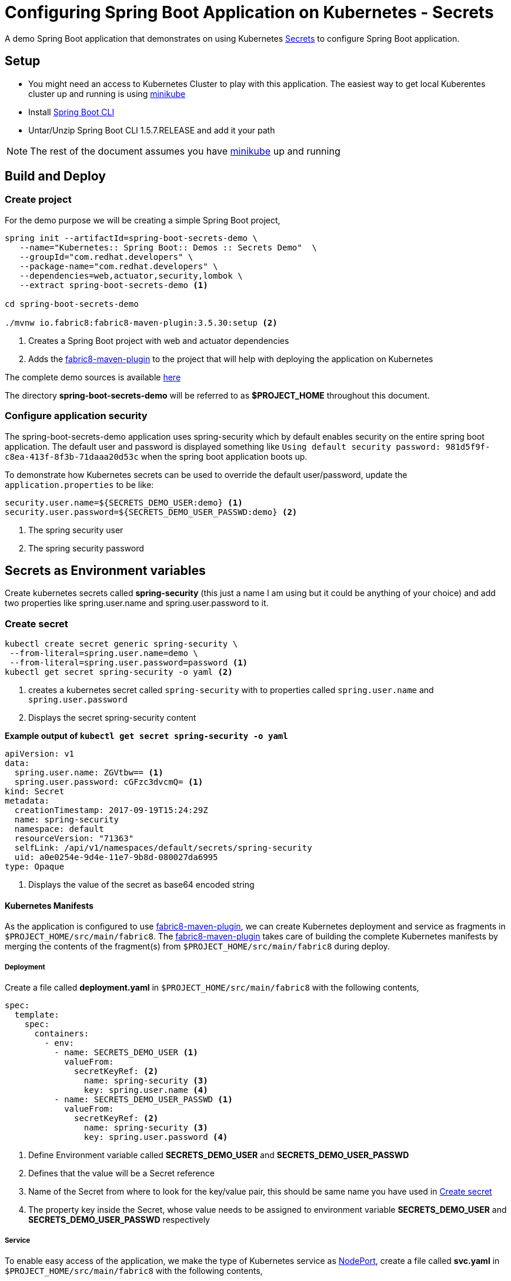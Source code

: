 = Configuring Spring Boot Application on Kubernetes - Secrets

A demo Spring Boot application that demonstrates on using
Kubernetes https://kubernetes.io/docs/concepts/configuration/secret/[Secrets] to configure Spring Boot application.

== Setup

* You might need an access to Kubernetes Cluster to play with this application. The easiest way to get local Kuberentes cluster
up and running is using https://github.com/kubernetes/minikube[minikube]

* Install https://docs.spring.io/spring-boot/docs/current/reference/html/getting-started-installing-spring-boot.html#getting-started-installing-the-cli[Spring Boot CLI]

* Untar/Unzip Spring Boot CLI 1.5.7.RELEASE and add it your path

NOTE: The rest of the document assumes you have https://github.com/kubernetes/minikube[minikube] up and running

== Build and Deploy

=== Create project

For the demo purpose we will be creating a simple Spring Boot project,

[source,sh]
----
spring init --artifactId=spring-boot-secrets-demo \
   --name="Kubernetes:: Spring Boot:: Demos :: Secrets Demo"  \
   --groupId="com.redhat.developers" \
   --package-name="com.redhat.developers" \
   --dependencies=web,actuator,security,lombok \
   --extract spring-boot-secrets-demo <1>

cd spring-boot-secrets-demo

./mvnw io.fabric8:fabric8-maven-plugin:3.5.30:setup <2>
----
<1> Creates a Spring Boot project with web and actuator dependencies
<2> Adds the https://maven.fabric8.io[fabric8-maven-plugin] to the project that will help with deploying the application on Kubernetes

The complete demo sources is available https://github.com/redhat-developer-demos/spring-boot-secrets-demo[here]

The directory **spring-boot-secrets-demo** will be referred to as **$PROJECT_HOME** throughout this document.

=== Configure application security

The spring-boot-secrets-demo application uses spring-security which by default enables security on the entire spring boot application.
The default user and password is displayed something like `Using default security password: 981d5f9f-c8ea-413f-8f3b-71daaa20d53c`
when the spring boot application boots up.

To demonstrate how Kubernetes secrets can be used to override the default user/password, update the `application.properties`
to be like:

[code]
----
security.user.name=${SECRETS_DEMO_USER:demo} <1>
security.user.password=${SECRETS_DEMO_USER_PASSWD:demo} <2>
----

<1> The spring security user
<2> The spring security password

== Secrets as Environment variables

Create kubernetes secrets called **spring-security** (this just a name I am using but it could be anything of your choice) and add
two properties like spring.user.name and spring.user.password to it.

[[create-secret]]
=== Create secret
[code,sh]
----
kubectl create secret generic spring-security \
 --from-literal=spring.user.name=demo \
 --from-literal=spring.user.password=password <1>
kubectl get secret spring-security -o yaml <2>
----

<1> creates a kubernetes secret called `spring-security` with to properties called `spring.user.name` and `spring.user.password`
<2> Displays the secret spring-security content

**Example output of `kubectl get secret spring-security -o yaml`**

[source,yaml]
----
apiVersion: v1
data:
  spring.user.name: ZGVtbw== <1>
  spring.user.password: cGFzc3dvcmQ= <1>
kind: Secret
metadata:
  creationTimestamp: 2017-09-19T15:24:29Z
  name: spring-security
  namespace: default
  resourceVersion: "71363"
  selfLink: /api/v1/namespaces/default/secrets/spring-security
  uid: a0e0254e-9d4e-11e7-9b8d-080027da6995
type: Opaque
----
<1> Displays the value of the secret as base64 encoded string

==== Kubernetes Manifests

As the application is configured to use https://maven.fabric8.io[fabric8-maven-plugin], we can create Kubernetes deployment
and service as fragments in `$PROJECT_HOME/src/main/fabric8`.  The https://maven.fabric8.io[fabric8-maven-plugin] takes
care of building the complete Kubernetes manifests by merging the contents of the fragment(s) from `$PROJECT_HOME/src/main/fabric8`
during deploy.

===== Deployment

Create a file called *deployment.yaml* in `$PROJECT_HOME/src/main/fabric8` with the following contents,

[source,yaml]
----
spec:
  template:
    spec:
      containers:
        - env:
          - name: SECRETS_DEMO_USER <1>
            valueFrom:
              secretKeyRef: <2>
                name: spring-security <3>
                key: spring.user.name <4>
          - name: SECRETS_DEMO_USER_PASSWD <1>
            valueFrom:
              secretKeyRef: <2>
                name: spring-security <3>
                key: spring.user.password <4>

----

<1> Define Environment variable called **SECRETS_DEMO_USER** and **SECRETS_DEMO_USER_PASSWD**
<2> Defines that the value will be a Secret reference
<3> Name of the Secret from where to look for the key/value pair, this should be same name you have used in <<create-secret>>
<4> The property key inside the Secret, whose value needs to be assigned to environment variable
**SECRETS_DEMO_USER** and **SECRETS_DEMO_USER_PASSWD** respectively

===== Service

To enable easy access of the application, we make the type of Kubernetes service as https://kubernetes.io/docs/concepts/services-networking/service/#type-nodeport[NodePort],
create a file called **svc.yaml** in `$PROJECT_HOME/src/main/fabric8` with the following contents,

[source,yaml]
----
apiVersion: v1
kind: Service
spec:
  type: NodePort <1>
----
<1> expose the service using https://kubernetes.io/docs/concepts/services-networking/service/#type-nodeport[NodePort]

[[deploy-app]]
==== Deploy

To deploy the application execute the command `./mvnw clean fabric8:deploy`.  The application deployment status can be
checked using the command `kubectl get pods -w`

[[access-app]]
==== Access the Application

To access and test the application execute the following command,

[source,sh]
----
curl -i $(minikube service spring-boot-secrets-demo --url)/; echo ""; <1>
curl -u demo:password $(minikube service spring-boot-secrets-demo --url)/mygithuborgs; echo ""; <2>
----
<1> Should fail with unauthorized (HTTP 401) error
<2> Should still display 404 - as there is no resource at / but your request is now authorized

The above command should display a message like **Hello jerry! Welcome to Configuring Spring Boot on Kubernetes!**

NOTE: `minikube service spring-boot-secrets-demo --url` is used to get the service url and port via which we can access
the application

== Secrets mounted as Files

The secrets could also be mounted as files inside the containers. To demostrate lets build a simple REST controller
called GitHubController, that will query the GitHub API for your organizations list. Querying for  organizations list is
a authorized call hence you need to create your https://help.github.com/articles/creating-a-personal-access-token-for-the-command-line/[Personal Access Token]

Store the your github user id in a file called `github.user` and the https://help.github.com/articles/creating-a-personal-access-token-for-the-command-line/[Personal Access Token]
in a file called `github.token`.

[[create-secret-from-files]]
=== Create secret from files

The secrets can also be created from file, we will use `github.user` and `github.token` to create a new secret called
`spring-github-demo`

[source,sh]
----
kubectl create secret generic spring-github-demo \
  --from-file ./github.user \ <1>
  --from-file ./github.token <2>

kubectl get secret spring-github-demo -oyaml <3>
----
<1> Adds file `github.user` to secret
<2> Adds file `github.token` to secret
<2> Display the created secret

Example output from `kubectl get secret spring-github-demo -oyaml`

[source,yaml]
----
apiVersion: v1
data:
  github.token: NzIyMzUxMjMwMDlmYjYyMzNkMTAzZTlmMjVmMGIzOTQyNWRiOTc5Zgo= <1>
  github.user: a2FtZXNoc2FtcGF0aAo= <2>
kind: Secret
metadata:
  creationTimestamp: 2017-09-19T16:27:10Z
  name: spring-github-demo
  namespace: default
  resourceVersion: "75673"
  selfLink: /api/v1/namespaces/default/secrets/spring-github-demo
  uid: 632e05fd-9d57-11e7-9b8d-080027da6995
type: Opaque
----

<1> File `./github.token` stored as base64 encoded string
<2> File `./github.user` stored as base64 encoded string

==== Update application.properties

[source,sh]
----
security.user.name=${SECRETS_DEMO_USER:demo}
security.user.password=${SECRETS_DEMO_USER_PASSWD:demo}
demo.secretsPath=/deployments <1>
----

<1> The secret files mount path

==== Update deployment

The deployment.yaml needs to be updated to mount the user and token as files, update the **deployment.yaml** in $PROJECT_HOME/src/main/fabric8
with the following contents,

[source,yaml]
----
spec:
  template:
    spec:
      containers:
        - env:
          - name: SECRETS_DEMO_USER
            valueFrom:
              secretKeyRef:
                name: spring-security
                key: spring.user.name
          - name: SECRETS_DEMO_USER_PASSWD
            valueFrom:
              secretKeyRef:
                name: spring-security
                key: spring.user.password
          volumeMounts:
          - name: github-user <1>
            mountPath: "/deployments/github" <2>
            readOnly: true
      volumes:
      - name: github-user
        secret:
          secretName: spring-github-demo <3>
          items:
          - key: github.user <4>
            path: user <5>
          - key: github.token <6>
            path: token <7>


----

<1> Logical name of the volume to refer later in the deployment
<2> The path or location within container where to mount the files
<3> The secret name from which to load the secrets
<4> The key github.user from secret spring-github-demo
<5> The path under /deployments/github, in this case /deployments/github/user
<5> The key github.token from secret spring-github-demo
<6> The path under /deployments/github, in this case /deployments/github/token

==== Update pom.xml

Since its need to encode/decode Base64 strings, the followig dependency need to be added to pom.xml,

[source,xml]
----
<dependency>
   <groupId>commons-codec</groupId>
   <artifactId>commons-codec</artifactId>
</dependency>
----

==== Update KubernetesSpringBootDemosSecretsDemoApplication

[source,java]
----
package com.redhat.developers;

import org.springframework.boot.SpringApplication;
import org.springframework.boot.autoconfigure.SpringBootApplication;
import org.springframework.boot.web.client.RestTemplateBuilder;
import org.springframework.context.annotation.Bean;
import org.springframework.context.annotation.Configuration;
import org.springframework.web.client.RestTemplate;

@SpringBootApplication
public class KubernetesSpringBootDemosSecretsDemoApplication {

	public static void main(String[] args) {
		SpringApplication.run(KubernetesSpringBootDemosSecretsDemoApplication.class, args);
	}

	@Configuration
    public class DemoConfiguration {

        @Bean
        public RestTemplate restTemplate(RestTemplateBuilder restTemplateBuilder) { <1>
            return restTemplateBuilder.build();
        }
    }
}
----
<1> Adding RestTemplate that will be used to query GitHub REST API

==== Create a REST API to query GitHub

Create a Controller called GitHubController that will  query the GitHub API using your github user id and token.

[source,java]
----
package com.redhat.developers;

import lombok.extern.slf4j.Slf4j;
import org.apache.commons.codec.binary.Base64;
import org.springframework.beans.factory.annotation.Autowired;
import org.springframework.beans.factory.annotation.Value;
import org.springframework.http.HttpStatus;
import org.springframework.http.MediaType;
import org.springframework.http.RequestEntity;
import org.springframework.http.ResponseEntity;
import org.springframework.util.ResourceUtils;
import org.springframework.web.bind.annotation.GetMapping;
import org.springframework.web.bind.annotation.RestController;
import org.springframework.web.client.RestTemplate;
import org.springframework.web.util.UriTemplate;

import java.io.IOException;
import java.net.URI;
import java.net.URISyntaxException;
import java.nio.file.Files;
import java.nio.file.Paths;

/**
 * A simple demo rest controller that calls GitHub API to perform some simple operations which will require authorizations
 * The idea of this controller is to demonstrate how to use the Kubernetes Secrets mounted as file
 * and use the token and username to call GitHub
 *
 * @author kameshsampath
 */
@Slf4j
@RestController
public class GitHubController {

    @Value("${demo.secretsPath}")
    private String secretsPath;

    private RestTemplate restTemplate;

    @Autowired
    public GitHubController(RestTemplate restTemplate) {
        this.restTemplate = restTemplate;
    }

    /**
     * Get the list of organizations that the user belongs to in GitHub
     */
    @GetMapping("/mygithuborgs")
    public ResponseEntity<String> listMyOrganizations() {
        try {

            final URI githubUserSecretsURI = ResourceUtils.getURL(secretsPath + "/github/user").toURI();
            final URI githubUserTokenSecretsURI = ResourceUtils.getURL(secretsPath + "/github/token").toURI();

            final byte[] encodedGithubUser = Files.readAllBytes(Paths.get(githubUserSecretsURI));
            final byte[] encodedGithubToken = Files.readAllBytes(Paths.get(githubUserTokenSecretsURI));

            String githubUser = sanitize(encodedGithubUser);

            String githubUserToken = sanitize(encodedGithubToken);

            String authHeader = String.format("%s:%s", githubUser, githubUserToken);

            log.info("Listing Organizations of user :{}", githubUser);

            String basicAutheader = new String(Base64.encodeBase64URLSafe(authHeader.getBytes()));

            log.info("Auth Header : {}", basicAutheader);

            ResponseEntity<String> response =
                restTemplate.exchange(buildHttpEntity("user/orgs", basicAutheader), String.class);

            return ResponseEntity
                .status(response.getStatusCode().value())
                .body(response.getBody());

        } catch (URISyntaxException e) {
            log.error("Error querying github", e);
            return ResponseEntity.status(HttpStatus.INTERNAL_SERVER_ERROR).body(e.getMessage());

        } catch (IOException e) {
            log.error("Error querying github", e);
            return ResponseEntity.status(HttpStatus.INTERNAL_SERVER_ERROR).body(e.getMessage());
        }
    }

    /**
     * A method to build {@link RequestEntity} by adding needed basic authentication headers
     *
     * @param path           - the github api path to call with out leading &quot;/&quot;
     * @param basicAutheader - the Basic Authorization {@link Base64#encodeBase64URLSafe(byte[])} string representation header value
     * @return {@link RequestEntity}
     */
    private RequestEntity<Void> buildHttpEntity(String path, String basicAutheader) {
        URI githubApiUri = new UriTemplate("https://api.github.com/{path}").expand(path);
        log.info("Calling API:{}", githubApiUri.toASCIIString());
        RequestEntity<Void> requestEntity =
            RequestEntity.get(githubApiUri)
                .header("Authorization", String.format(" Basic %s", basicAutheader))
                .accept(MediaType.parseMediaType("application/vnd.github.v3+json"))
                .build();

        return requestEntity;
    }

    /**
     * remove all new lines from the String
     *
     * @param strBytes - the string bytes where newline to be removed
     * @return sanitized string without newlines
     */
    private String sanitize(byte[] strBytes) {
        return new String(strBytes)
            .replace("\r", "")
            .replace("\n", "");
    }
}

----

<1> The secrets path where to look for the file
<2> The github user secret path mounted inside the container
<3> The github user token path mounted inside the container

The application can be <<deploy-app,Deployed>> like before.

[[access-app-2]]
==== Access the Application

To access and test the application execute the following command,

[source,sh]
----
curl -i $(minikube service spring-boot-secrets-demo --url)/mygithuborgs; echo ""; <1>
curl -u demo:password $(minikube service spring-boot-secrets-demo --url)/mygithuborgs; echo ""; <2>
----
<1> Should fail with unauthorized (HTTP 401) error
<2> Should display your github organizations

--END--
